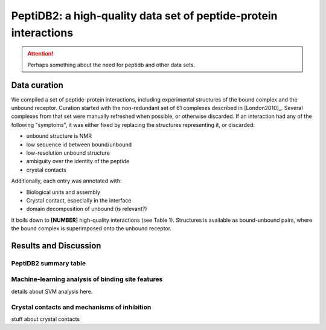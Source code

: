 PeptiDB2: a high-quality data set of peptide-protein interactions
=================================================================

.. attention::
    Perhaps something about the need for peptidb and other data sets.


Data curation
-------------

We compiled a set of peptide-protein interactions, including experimental
structures of the bound complex and the unbound receptor. 
Curation started with the non-redundant set of 61 complexes described
in [London2010]_. 
Several complexes from that set were manually refreshed when possible,
or otherwise discarded.
If an interaction had any of the following "symptoms", it was either
fixed by replacing the structures representing it, or discarded:

* unbound structure is NMR
* low sequence id between bound/unbound
* low-resolution unbound structure
* ambiguity over the identity of the peptide
* crystal contacts

Additionally, each entry was annotated with:

* Biological units and assembly
* Crystal contact, especially in the interface
* domain decomposition of unbound (is relevant?)

It boils down to **[NUMBER]** high-quality interactions (see Table 1).
Structures is available as bound-unbound pairs, where the bound
complex is superimposed onto the unbound receptor. 

.. raw:: latex
    \usepackage{lscape}
    \begin{landscape}

.. csv-table:: 
    :file: _tables/peptidb2_table1.csv
    :header-rows: 1

.. raw:: latex
    \end{landscape}


   
Results and Discussion
-----------------------

PeptiDB2 summary table
~~~~~~~~~~~~~~~~~~~~~~~

.. csv-table::
    :url: https://docs.google.com/spreadsheet/pub?key=0ApXQ1x_sHoGrdFYwdEJ6aTFZckc3cHlzZEVzV01jUWc&single=true&gid=2&range=A1%3AF100&output=csv
    :header-rows: 1
    :widths: 2 1 1 2 1 2


Machine-learning analysis of binding site features
~~~~~~~~~~~~~~~~~~~~~~~~~~~~~~~~~~~~~~~~~~~~~~~~~~

details about SVM analysis here.


Crystal contacts and mechanisms of inhibition
~~~~~~~~~~~~~~~~~~~~~~~~~~~~~~~~~~~~~~~~~~~~~

stuff about crystal contacts
